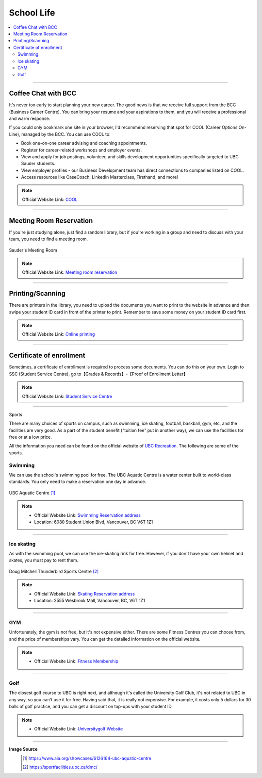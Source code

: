 School Life
===========
.. contents:: 
   :local:
   :depth: 2

----

Coffee Chat with BCC
--------------------

It's never too early to start planning your new career. The good news is that we receive full support from the BCC (Business Career Centre). You can bring your resume and your aspirations to them, and you will receive a professional and warm response.

If you could only bookmark one site in your browser, I'd recommend reserving that spot for COOL (Career Options On-Line), managed by the BCC. You can use COOL to:

- Book one-on-one career advising and coaching appointments.
- Register for career-related workshops and employer events.
- View and apply for job postings, volunteer, and skills development opportunities specifically targeted to UBC Sauder students.
- View employer profiles - our Business Development team has direct connections to companies listed on COOL.
- Access resources like CaseCoach, LinkedIn Masterclass, Firsthand, and more!

.. note:: Official Website Link: `COOL <https://sauder-ubc-csm.symplicity.com/>`_

----

Meeting Room Reservation
------------------------

If you're just studying alone, just find a random library, but if you're working in a group and need to discuss with your team, you need to find a meeting room.

.. figure:: exhibit/meetingroom.png
   :align: center

   Sauder's Meeting Room

.. note:: Official Website Link: `Meeting room reservation <https://booking.sauder.ubc.ca/gbr/>`_



----

Printing/Scanning
-----------------

There are printers in the library, you need to upload the documents you want to print to the website in advance and then swipe your student ID card in front of the printer to print. Remember to save some money on your student ID card first.

.. note:: Official Website Link: `Online printing <https://payforprint.ubc.ca/user>`_

----

Certificate of enrollment
-------------------------

Sometimes, a certificate of enrollment is required to process some documents. You can do this on your own. Login to SSC (Student Service Centre), go to【Grades & Records】-【Proof of Enrollment Letter】

.. note:: Official Website Link: `Student Service Centre  <https://ssc.adm.ubc.ca/sscportal/servlets/SRVSSCFramework>`_

----

Sports

There are many choices of sports on campus, such as swimming, ice skating, football, baskball, gym, etc, and the facilities are very good. As a part of the student benefit ("tuition fee" put in another way), we can use the facilities for free or at a low price.

All the information you need can be found on the official website of `UBC Recreation <https://recreation.ubc.ca/>`_. The following are some of the sports.

Swimming
^^^^^^^^

We can use the school's swimming pool for free. The UBC Aquatic Centre is a water center built to world-class standards. You only need to make a reservation one day in advance.

.. figure:: exhibit/UBCAquaticCentre.png
   :align: center

   UBC Aquatic Centre [#]_

.. note:: 
   - Official Website Link: `Swimming Reservation address <https://recreation.ubc.ca/aquatics/schedule/>`_

   - Location: 6080 Student Union Blvd, Vancouver, BC V6T 1Z1

----

Ice skating
^^^^^^^^^^^

As with the swimming pool, we can use the ice-skating rink for free. However, if you don't have your own helmet and skates, you must pay to rent them.

.. figure:: exhibit/ice.jpg
   :align: center

   Doug Mitchell Thunderbird Sports Centre [#]_

.. note:: 
   - Official Website Link: `Skating Reservation address <https://recreation.ubc.ca/ice/>`_

   - Location: 2555 Wesbrook Mall, Vancouver, BC, V6T 1Z1

----

GYM
^^^
Unfortunately, the gym is not free, but it's not expensive either. There are some Fitness Centres you can choose from, and the price of memberships vary. You can get the detailed information on the official website.

.. note:: 
   - Official Website Link: `Fitness Membership <https://recreation.ubc.ca/fitness-classes/memberships/>`_


----

Golf
^^^^

The closest golf course to UBC is right next, and although it's called the University Golf Club, it's not related to UBC in any way, so you can't use it for free. Having said that, it is really not expensive. For example, it costs only 5 dollars for 30 balls of golf practice, and you can get a discount on top-ups with your student ID.

.. note:: 
   - Official Website Link: `Universitygolf Website <https://universitygolf.com/>`_

----

**Image Source**
   .. [#] https://www.aia.org/showcases/6126164-ubc-aquatic-centre

   .. [#] https://sportfacilities.ubc.ca/dmc/